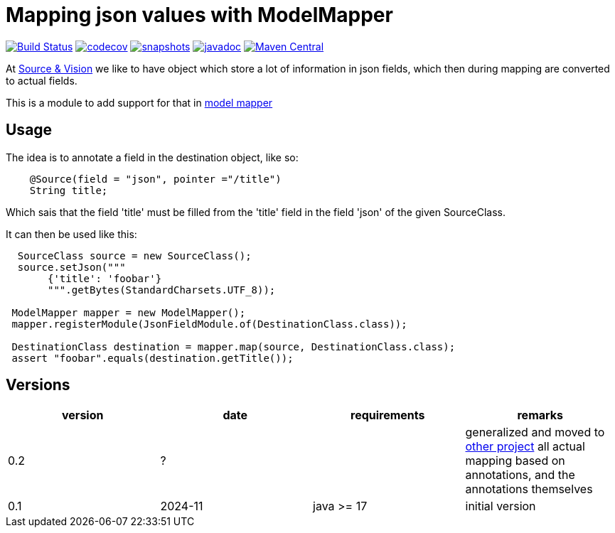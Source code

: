 = Mapping json values with ModelMapper


image:https://github.com/mihxil/modelmapper-json-source-annotation/actions/workflows/maven.yml/badge.svg?[Build Status,link=https://github.com/mihxil/modelmapper-json-source-annotation/actions/workflows/maven.yml]
image:https://codecov.io/gh/mihxil/modelmapper-json-source-annotation/branch/main/graph/badge.svg[codecov,link=https://codecov.io/gh/mihxil/modelmapper-json-source-annotation]
image:https://img.shields.io/nexus/s/https/oss.sonatype.org/org.meeuw.modelmapper/json-source-annotation.svg[snapshots,link=https://oss.sonatype.org/content/repositories/snapshots/org/meeuw/modelmapper/]
image:https://www.javadoc.io/badge/org.meeuw.modelmapper/json-source-annotation.svg?color=blue[javadoc,link=https://www.javadoc.io/doc/org.meeuw.modelmapper/json-source-annotation]
image:https://img.shields.io/maven-central/v/org.meeuw.modelmapper/json-source-annotation.svg?label=Maven%20Central[Maven Central,link=https://central.sonatype.com/artifact/org.meeuw.modelmapper/json-source-annotation/overview]


At https://beeldengeluid.nl[Source & Vision] we like to have object which store a lot of information in json fields, which then during mapping are converted to actual fields.

This is a module to add support for that in  https://modelmapper.org/[model mapper]

== Usage

The idea is to annotate a field in the destination object, like so:
[source, java]
----
    @Source(field = "json", pointer ="/title")
    String title;
----
Which sais that the field 'title' must be filled from the 'title' field in the field 'json' of the given SourceClass.

It can then be used like this:
[source, java]
----
  SourceClass source = new SourceClass();
  source.setJson("""
       {'title': 'foobar'}
       """.getBytes(StandardCharsets.UTF_8));

 ModelMapper mapper = new ModelMapper();
 mapper.registerModule(JsonFieldModule.of(DestinationClass.class));

 DestinationClass destination = mapper.map(source, DestinationClass.class);
 assert "foobar".equals(destination.getTitle());
----


== Versions


|===
|version | date | requirements | remarks

| 0.2
| ?
| 
| generalized and moved to https://github.com/mihxil/mapping-annotations[other project] all actual mapping based on annotations, and the annotations themselves

| 0.1
| 2024-11
| java >= 17
| initial version

|===
